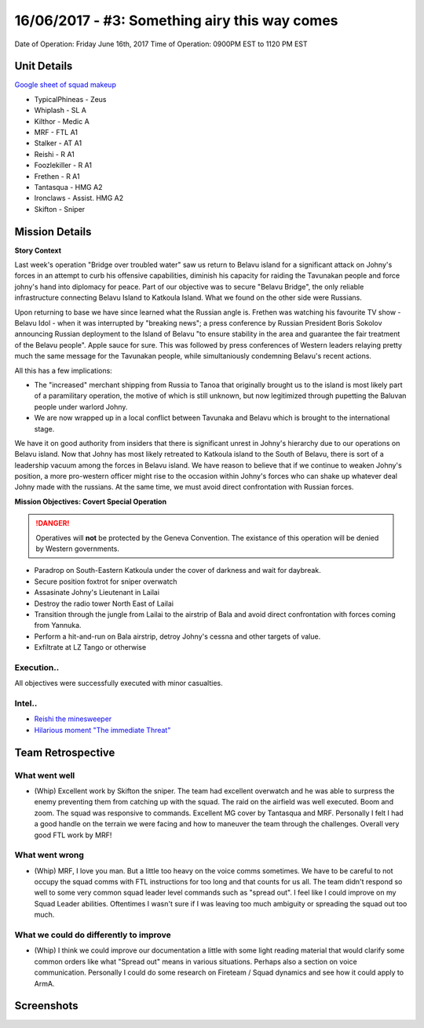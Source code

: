 16/06/2017 - #3: Something airy this way comes
=========================================================================
Date of Operation: Friday June 16th, 2017
Time of Operation: 0900PM EST to 1120 PM EST

=================================================
Unit Details
=================================================

`Google sheet of squad makeup <https://docs.google.com/spreadsheets/d/13Ta9Ork65iUwaKerrjNKARS_my52LdeRes6wMlRg56s/edit?usp=sharing>`_

* TypicalPhineas - Zeus
* Whiplash - SL A
* Kilthor - Medic A
* MRF - FTL A1
* Stalker - AT A1
* Reishi - R A1
* Foozlekiller - R A1
* Frethen - R A1 
* Tantasqua - HMG A2
* Ironclaws - Assist. HMG A2
* Skifton - Sniper

=================================================
Mission Details
=================================================

**Story Context**

Last week's operation "Bridge over troubled water" saw us return to Belavu island for a significant attack on Johny's forces in an attempt to curb his offensive capabilities, diminish his capacity for raiding the Tavunakan people and force johny's hand into diplomacy for peace. Part of our objective was to secure "Belavu Bridge", the only reliable infrastructure connecting Belavu Island to Katkoula Island. What we found on the other side were Russians.

Upon returning to base we have since learned what the Russian angle is. Frethen was watching his favourite TV show - Belavu Idol - when it was interrupted by "breaking news"; a press conference by Russian President Boris Sokolov announcing Russian deployment to the Island of Belavu "to ensure stability in the area and guarantee the fair treatment of the Belavu people". Apple sauce for sure. This was followed by press conferences of Western leaders relaying pretty much the same message for the Tavunakan people, while simultaniously condemning Belavu's recent actions.

All this has a few implications:

* The "increased" merchant shipping from Russia to Tanoa that originally brought us to the island is most likely part of a paramilitary operation, the motive of which is still unknown, but now legitimized through pupetting the Baluvan people under warlord Johny.
* We are now wrapped up in a local conflict between Tavunaka and Belavu which is brought to the international stage.

We have it on good authority from insiders that there is significant unrest in Johny's hierarchy due to our operations on Belavu island. Now that Johny has most likely retreated to Katkoula island to the South of Belavu, there is sort of a leadership vacuum among the forces in Belavu island. We have reason to believe that if we continue to weaken Johny's position, a more pro-western officer might rise to the occasion within Johny's forces who can shake up whatever deal Johny made with the russians. At the same time, we must avoid direct confrontation with Russian forces.

**Mission Objectives: Covert Special Operation**

.. danger::
  Operatives will **not** be protected by the Geneva Convention. The existance of this operation will be denied by Western governments.

* Paradrop on South-Eastern Katkoula under the cover of darkness and wait for daybreak.
* Secure position foxtrot for sniper overwatch
* Assasinate Johny's Lieutenant in Lailai
* Destroy the radio tower North East of Lailai
* Transition through the jungle from Lailai to the airstrip of Bala and avoid direct confrontation with forces coming from Yannuka.
* Perform a hit-and-run on Bala airstrip, detroy Johny's cessna and other targets of value.
* Exfiltrate at LZ Tango or otherwise

.. image:: http://armafriday.com/intel/maps/warlord/something_airy_this_way_comes/1.jpg

Execution..
"""""""""""""""""

All objectives were successfully executed with minor casualties.

Intel..
"""""""""""""""""
* `Reishi the minesweeper <https://clips.twitch.tv/ElatedBadChickpeaPanicVis>`_
* `Hilarious moment "The immediate Threat" <https://clips.twitch.tv/AwkwardHungryGaurPartyTime>`_

=================================================
Team Retrospective
=================================================

What went well
"""""""""""""""""
* (Whip) Excellent work by Skifton the sniper. The team had excellent overwatch and he was able to surpress the enemy preventing them from catching up with the squad. The raid on the airfield was well executed. Boom and zoom. The squad was responsive to commands. Excellent MG cover by Tantasqua and MRF. Personally I felt I had a good handle on the terrain we were facing and how to maneuver the team through the challenges. Overall very good FTL work by MRF!

What went wrong
"""""""""""""""""
* (Whip) MRF, I love you man. But a little too heavy on the voice comms sometimes. We have to be careful to not occupy the squad comms with FTL instructions for too long and that counts for us all. The team didn't respond so well to some very common squad leader level commands such as "spread out". I feel like I could improve on my Squad Leader abilities. Oftentimes I wasn't sure if I was leaving too much ambiguity or spreading the squad out too much.

What we could do differently to improve
"""""""""""""""""
* (Whip) I think we could improve our documentation a little with some light reading material that would clarify some common orders like what "Spread out" means in various situations. Perhaps also a section on voice communication. Personally I could do some research on Fireteam / Squad dynamics and see how it could apply to ArmA.

=================================================
Screenshots
=================================================

.. image:: http://armafriday.com/intel/screenshots/warlord/something_airy_this_way_comes/1.jpg
   :height: 500px

.. image:: http://armafriday.com/intel/screenshots/warlord/something_airy_this_way_comes/2.jpg
   :height: 500px

.. image:: http://armafriday.com/intel/screenshots/warlord/something_airy_this_way_comes/3.jpg
   :height: 500px
